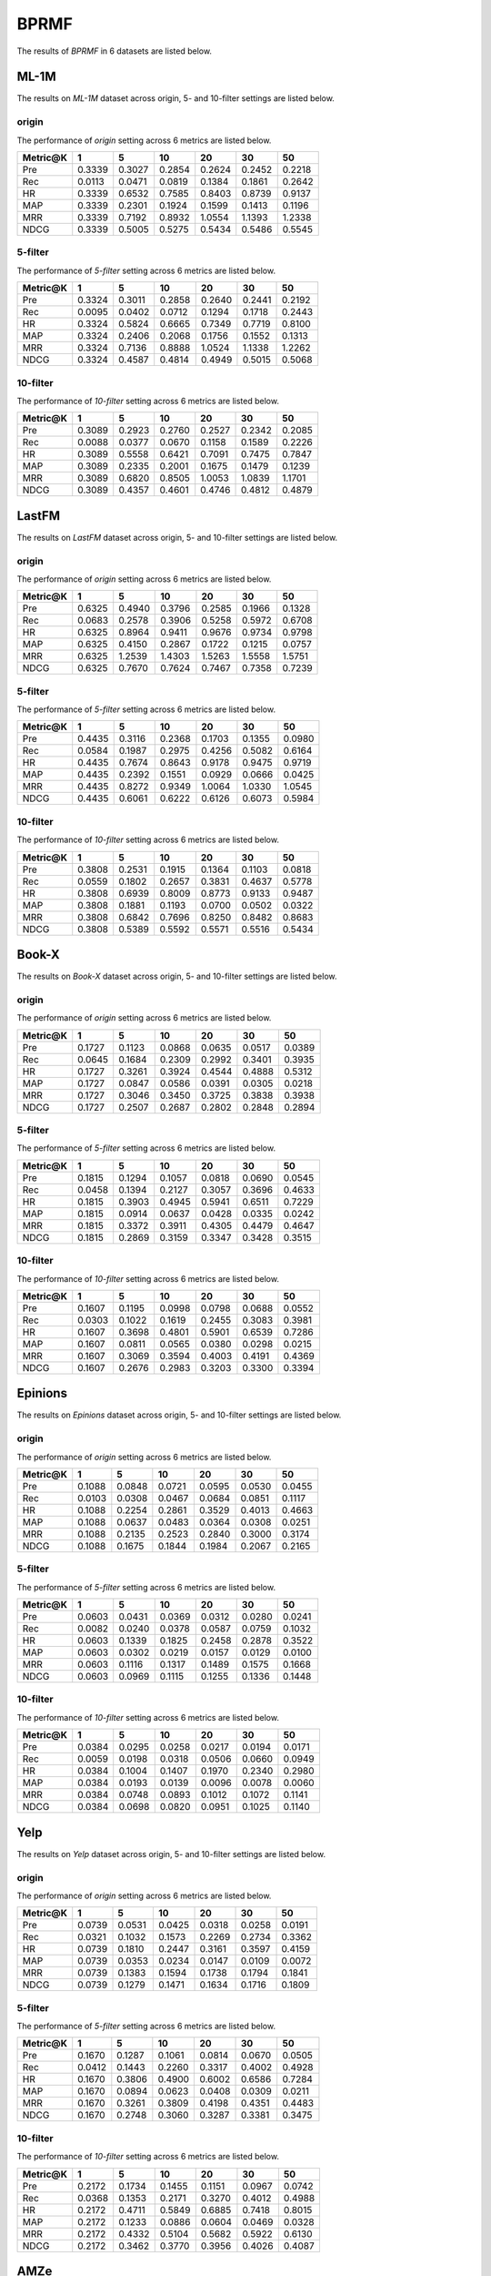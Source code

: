 BPRMF
===============
The results of *BPRMF* in 6 datasets are listed below.

ML-1M
------
The results on *ML-1M* dataset across origin, 5- and 10-filter settings are listed below.

origin
^^^^^^
The performance of *origin* setting across 6 metrics are listed below.

=========== ========= ========= ========= ========= ========= ========= 
Metric@K    1         5         10        20        30        50       
=========== ========= ========= ========= ========= ========= ========= 
Pre         0.3339    0.3027    0.2854    0.2624    0.2452    0.2218   
Rec         0.0113    0.0471    0.0819    0.1384    0.1861    0.2642   
HR          0.3339    0.6532    0.7585    0.8403    0.8739    0.9137   
MAP         0.3339    0.2301    0.1924    0.1599    0.1413    0.1196   
MRR         0.3339    0.7192    0.8932    1.0554    1.1393    1.2338   
NDCG        0.3339    0.5005    0.5275    0.5434    0.5486    0.5545   
=========== ========= ========= ========= ========= ========= ========= 

5-filter
^^^^^^^^
The performance of *5-filter* setting across 6 metrics are listed below.

=========== ========= ========= ========= ========= ========= ========= 
Metric@K    1         5         10        20        30        50       
=========== ========= ========= ========= ========= ========= ========= 
Pre         0.3324    0.3011    0.2858    0.2640    0.2441    0.2192   
Rec         0.0095    0.0402    0.0712    0.1294    0.1718    0.2443   
HR          0.3324    0.5824    0.6665    0.7349    0.7719    0.8100   
MAP         0.3324    0.2406    0.2068    0.1756    0.1552    0.1313   
MRR         0.3324    0.7136    0.8888    1.0524    1.1338    1.2262   
NDCG        0.3324    0.4587    0.4814    0.4949    0.5015    0.5068   
=========== ========= ========= ========= ========= ========= ========= 

10-filter
^^^^^^^^^
The performance of *10-filter* setting across 6 metrics are listed below.

=========== ========= ========= ========= ========= ========= ========= 
Metric@K    1         5         10        20        30        50       
=========== ========= ========= ========= ========= ========= ========= 
Pre         0.3089    0.2923    0.2760    0.2527    0.2342    0.2085   
Rec         0.0088    0.0377    0.0670    0.1158    0.1589    0.2226   
HR          0.3089    0.5558    0.6421    0.7091    0.7475    0.7847   
MAP         0.3089    0.2335    0.2001    0.1675    0.1479    0.1239   
MRR         0.3089    0.6820    0.8505    1.0053    1.0839    1.1701   
NDCG        0.3089    0.4357    0.4601    0.4746    0.4812    0.4879   
=========== ========= ========= ========= ========= ========= ========= 

LastFM
------
The results on *LastFM* dataset across origin, 5- and 10-filter settings are listed below.

origin
^^^^^^
The performance of *origin* setting across 6 metrics are listed below.

=========== ========= ========= ========= ========= ========= ========= 
Metric@K    1         5         10        20        30        50       
=========== ========= ========= ========= ========= ========= ========= 
Pre         0.6325    0.4940    0.3796    0.2585    0.1966    0.1328   
Rec         0.0683    0.2578    0.3906    0.5258    0.5972    0.6708   
HR          0.6325    0.8964    0.9411    0.9676    0.9734    0.9798   
MAP         0.6325    0.4150    0.2867    0.1722    0.1215    0.0757   
MRR         0.6325    1.2539    1.4303    1.5263    1.5558    1.5751   
NDCG        0.6325    0.7670    0.7624    0.7467    0.7358    0.7239   
=========== ========= ========= ========= ========= ========= ========= 

5-filter
^^^^^^^^
The performance of *5-filter* setting across 6 metrics are listed below.

=========== ========= ========= ========= ========= ========= ========= 
Metric@K    1         5         10        20        30        50       
=========== ========= ========= ========= ========= ========= ========= 
Pre         0.4435    0.3116    0.2368    0.1703    0.1355    0.0980   
Rec         0.0584    0.1987    0.2975    0.4256    0.5082    0.6164   
HR          0.4435    0.7674    0.8643    0.9178    0.9475    0.9719   
MAP         0.4435    0.2392    0.1551    0.0929    0.0666    0.0425   
MRR         0.4435    0.8272    0.9349    1.0064    1.0330    1.0545   
NDCG        0.4435    0.6061    0.6222    0.6126    0.6073    0.5984   
=========== ========= ========= ========= ========= ========= ========= 

10-filter
^^^^^^^^^
The performance of *10-filter* setting across 6 metrics are listed below.

=========== ========= ========= ========= ========= ========= ========= 
Metric@K    1         5         10        20        30        50       
=========== ========= ========= ========= ========= ========= ========= 
Pre         0.3808    0.2531    0.1915    0.1364    0.1103    0.0818   
Rec         0.0559    0.1802    0.2657    0.3831    0.4637    0.5778   
HR          0.3808    0.6939    0.8009    0.8773    0.9133    0.9487   
MAP         0.3808    0.1881    0.1193    0.0700    0.0502    0.0322   
MRR         0.3808    0.6842    0.7696    0.8250    0.8482    0.8683   
NDCG        0.3808    0.5389    0.5592    0.5571    0.5516    0.5434   
=========== ========= ========= ========= ========= ========= ========= 

Book-X
------
The results on *Book-X* dataset across origin, 5- and 10-filter settings are listed below.

origin
^^^^^^
The performance of *origin* setting across 6 metrics are listed below.

=========== ========= ========= ========= ========= ========= ========= 
Metric@K    1         5         10        20        30        50       
=========== ========= ========= ========= ========= ========= ========= 
Pre         0.1727    0.1123    0.0868    0.0635    0.0517    0.0389   
Rec         0.0645    0.1684    0.2309    0.2992    0.3401    0.3935   
HR          0.1727    0.3261    0.3924    0.4544    0.4888    0.5312   
MAP         0.1727    0.0847    0.0586    0.0391    0.0305    0.0218   
MRR         0.1727    0.3046    0.3450    0.3725    0.3838    0.3938   
NDCG        0.1727    0.2507    0.2687    0.2802    0.2848    0.2894   
=========== ========= ========= ========= ========= ========= ========= 

5-filter
^^^^^^^^
The performance of *5-filter* setting across 6 metrics are listed below.

=========== ========= ========= ========= ========= ========= ========= 
Metric@K    1         5         10        20        30        50       
=========== ========= ========= ========= ========= ========= ========= 
Pre         0.1815    0.1294    0.1057    0.0818    0.0690    0.0545   
Rec         0.0458    0.1394    0.2127    0.3057    0.3696    0.4633   
HR          0.1815    0.3903    0.4945    0.5941    0.6511    0.7229   
MAP         0.1815    0.0914    0.0637    0.0428    0.0335    0.0242   
MRR         0.1815    0.3372    0.3911    0.4305    0.4479    0.4647   
NDCG        0.1815    0.2869    0.3159    0.3347    0.3428    0.3515   
=========== ========= ========= ========= ========= ========= ========= 

10-filter
^^^^^^^^^
The performance of *10-filter* setting across 6 metrics are listed below.

=========== ========= ========= ========= ========= ========= ========= 
Metric@K    1         5         10        20        30        50       
=========== ========= ========= ========= ========= ========= ========= 
Pre         0.1607    0.1195    0.0998    0.0798    0.0688    0.0552   
Rec         0.0303    0.1022    0.1619    0.2455    0.3083    0.3981   
HR          0.1607    0.3698    0.4801    0.5901    0.6539    0.7286   
MAP         0.1607    0.0811    0.0565    0.0380    0.0298    0.0215   
MRR         0.1607    0.3069    0.3594    0.4003    0.4191    0.4369   
NDCG        0.1607    0.2676    0.2983    0.3203    0.3300    0.3394   
=========== ========= ========= ========= ========= ========= ========= 

Epinions
--------
The results on *Epinions* dataset across origin, 5- and 10-filter settings are listed below.

origin
^^^^^^
The performance of *origin* setting across 6 metrics are listed below.

=========== ========= ========= ========= ========= ========= ========= 
Metric@K    1         5         10        20        30        50       
=========== ========= ========= ========= ========= ========= ========= 
Pre         0.1088    0.0848    0.0721    0.0595    0.0530    0.0455   
Rec         0.0103    0.0308    0.0467    0.0684    0.0851    0.1117   
HR          0.1088    0.2254    0.2861    0.3529    0.4013    0.4663   
MAP         0.1088    0.0637    0.0483    0.0364    0.0308    0.0251   
MRR         0.1088    0.2135    0.2523    0.2840    0.3000    0.3174   
NDCG        0.1088    0.1675    0.1844    0.1984    0.2067    0.2165   
=========== ========= ========= ========= ========= ========= ========= 

5-filter
^^^^^^^^
The performance of *5-filter* setting across 6 metrics are listed below.

=========== ========= ========= ========= ========= ========= ========= 
Metric@K    1         5         10        20        30        50       
=========== ========= ========= ========= ========= ========= ========= 
Pre         0.0603    0.0431    0.0369    0.0312    0.0280    0.0241   
Rec         0.0082    0.0240    0.0378    0.0587    0.0759    0.1032   
HR          0.0603    0.1339    0.1825    0.2458    0.2878    0.3522   
MAP         0.0603    0.0302    0.0219    0.0157    0.0129    0.0100   
MRR         0.0603    0.1116    0.1317    0.1489    0.1575    0.1668   
NDCG        0.0603    0.0969    0.1115    0.1255    0.1336    0.1448   
=========== ========= ========= ========= ========= ========= ========= 

10-filter
^^^^^^^^^
The performance of *10-filter* setting across 6 metrics are listed below.

=========== ========= ========= ========= ========= ========= ========= 
Metric@K    1         5         10        20        30        50       
=========== ========= ========= ========= ========= ========= ========= 
Pre         0.0384    0.0295    0.0258    0.0217    0.0194    0.0171   
Rec         0.0059    0.0198    0.0318    0.0506    0.0660    0.0949   
HR          0.0384    0.1004    0.1407    0.1970    0.2340    0.2980   
MAP         0.0384    0.0193    0.0139    0.0096    0.0078    0.0060   
MRR         0.0384    0.0748    0.0893    0.1012    0.1072    0.1141   
NDCG        0.0384    0.0698    0.0820    0.0951    0.1025    0.1140   
=========== ========= ========= ========= ========= ========= ========= 

Yelp
-----
The results on *Yelp* dataset across origin, 5- and 10-filter settings are listed below.

origin
^^^^^^
The performance of *origin* setting across 6 metrics are listed below.

=========== ========= ========= ========= ========= ========= ========= 
Metric@K    1         5         10        20        30        50       
=========== ========= ========= ========= ========= ========= ========= 
Pre         0.0739    0.0531    0.0425    0.0318    0.0258    0.0191   
Rec         0.0321    0.1032    0.1573    0.2269    0.2734    0.3362   
HR          0.0739    0.1810    0.2447    0.3161    0.3597    0.4159   
MAP         0.0739    0.0353    0.0234    0.0147    0.0109    0.0072   
MRR         0.0739    0.1383    0.1594    0.1738    0.1794    0.1841   
NDCG        0.0739    0.1279    0.1471    0.1634    0.1716    0.1809   
=========== ========= ========= ========= ========= ========= ========= 

5-filter
^^^^^^^^
The performance of *5-filter* setting across 6 metrics are listed below.

=========== ========= ========= ========= ========= ========= ========= 
Metric@K    1         5         10        20        30        50       
=========== ========= ========= ========= ========= ========= ========= 
Pre         0.1670    0.1287    0.1061    0.0814    0.0670    0.0505   
Rec         0.0412    0.1443    0.2260    0.3317    0.4002    0.4928   
HR          0.1670    0.3806    0.4900    0.6002    0.6586    0.7284   
MAP         0.1670    0.0894    0.0623    0.0408    0.0309    0.0211   
MRR         0.1670    0.3261    0.3809    0.4198    0.4351    0.4483   
NDCG        0.1670    0.2748    0.3060    0.3287    0.3381    0.3475   
=========== ========= ========= ========= ========= ========= ========= 

10-filter
^^^^^^^^^
The performance of *10-filter* setting across 6 metrics are listed below.

=========== ========= ========= ========= ========= ========= ========= 
Metric@K    1         5         10        20        30        50       
=========== ========= ========= ========= ========= ========= ========= 
Pre         0.2172    0.1734    0.1455    0.1151    0.0967    0.0742   
Rec         0.0368    0.1353    0.2171    0.3270    0.4012    0.4988   
HR          0.2172    0.4711    0.5849    0.6885    0.7418    0.8015   
MAP         0.2172    0.1233    0.0886    0.0604    0.0469    0.0328   
MRR         0.2172    0.4332    0.5104    0.5682    0.5922    0.6130   
NDCG        0.2172    0.3462    0.3770    0.3956    0.4026    0.4087   
=========== ========= ========= ========= ========= ========= ========= 

AMZe
-----
The results on *AMZe* dataset across origin, 5- and 10-filter settings are listed below.

origin
^^^^^^
The performance of *origin* setting across 6 metrics are listed below.

=========== ========= ========= ========= ========= ========= ========= 
metric@K    1         5         10        20        30        50       
=========== ========= ========= ========= ========= ========= ========= 
pre         0.0887    0.0463    0.0323    0.0212    0.0162    0.0114   
rec         0.0601    0.1498    0.2060    0.2675    0.3061    0.3553   
hr          0.0887    0.2011    0.2642    0.3288    0.3676    0.4151   
map         0.0887    0.0302    0.0170    0.0091    0.0063    0.0038   
mrr         0.0887    0.1388    0.1510    0.1578    0.1603    0.1624   
ndcg        0.0887    0.1461    0.1655    0.1802    0.1874    0.1951   
=========== ========= ========= ========= ========= ========= ========= 

5-filter
^^^^^^^^
The performance of *5-filter* setting across 6 metrics are listed below.

=========== ========= ========= ========= ========= ========= ========= 
Metric@K    1         5         10        20        30        50       
=========== ========= ========= ========= ========= ========= ========= 
Pre         0.1723    0.0938    0.0657    0.0446    0.0350    0.0253   
Rec         0.0621    0.1589    0.2178    0.2916    0.3410    0.4081   
HR          0.1723    0.3495    0.4335    0.5241    0.5770    0.6413   
MAP         0.1723    0.0649    0.0375    0.0207    0.0144    0.0090   
MRR         0.1723    0.2763    0.3012    0.3174    0.3237    0.3292   
NDCG        0.1723    0.2623    0.2852    0.3019    0.3091    0.3158   
=========== ========= ========= ========= ========= ========= ========= 


10-filter
^^^^^^^^^
The performance of *10-filter* setting across 6 metrics are listed below.

=========== ========= ========= ========= ========= ========= ========= 
Metric@K    1         5         10        20        30        50       
=========== ========= ========= ========= ========= ========= ========= 
Pre         0.1911    0.1105    0.0806    0.0558    0.0441    0.0324   
Rec         0.0490    0.1322    0.1875    0.2552    0.3012    0.3660   
HR          0.1911    0.3835    0.4738    0.5634    0.6155    0.6794   
MAP         0.1911    0.0771    0.0463    0.0262    0.0184    0.0116   
MRR         0.1911    0.3164    0.3500    0.3713    0.3796    0.3872   
NDCG        0.1911    0.2882    0.3117    0.3264    0.3324    0.3377   
=========== ========= ========= ========= ========= ========= ========= 
